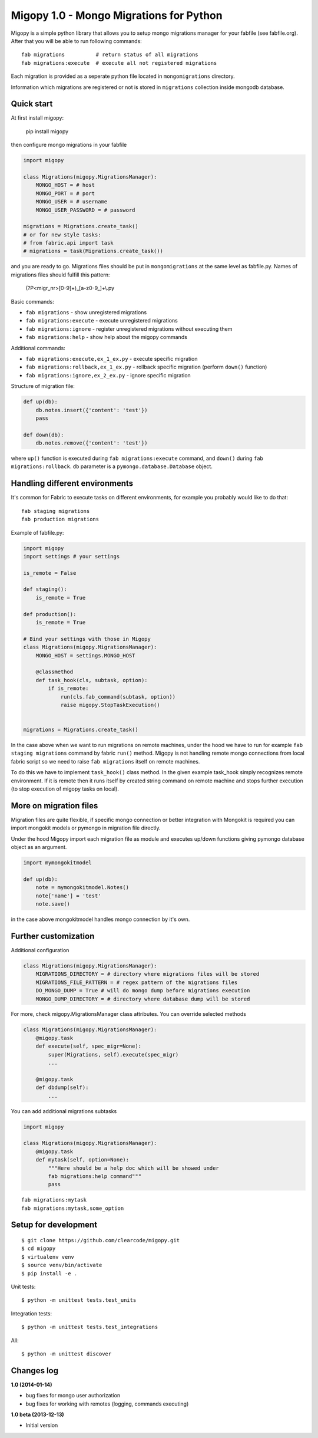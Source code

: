 Migopy 1.0 - Mongo Migrations for Python
========================================

Migopy is a simple python library that allows you to setup mongo migrations
manager for your fabfile (see fabfile.org). After that you will be able to
run following commands::

    fab migrations          # return status of all migrations
    fab migrations:execute  # execute all not registered migrations


Each migration is provided as a seperate python file located in
``mongomigrations`` directory.

Information which migrations are registered or not is stored in ``migrations``
collection inside mongodb database.


Quick start
-----------

At first install migopy:

    pip install migopy

then configure mongo migrations in your fabfile

.. code-block:: python

    import migopy

    class Migrations(migopy.MigrationsManager):
        MONGO_HOST = # host
        MONGO_PORT = # port
        MONGO_USER = # username
        MONGO_USER_PASSWORD = # password

    migrations = Migrations.create_task()
    # or for new style tasks:
    # from fabric.api import task
    # migrations = task(Migrations.create_task())

and you are ready to go. Migrations files should be put in ``mongomigrations``
at the same level as fabfile.py. Names of migrations files should fulfill
this pattern:

    (?P<migr_nr>[0-9]+)_[a-z0-9_]+\\.py

Basic commands:

* ``fab migrations`` - show unregistered migrations
* ``fab migrations:execute`` - execute unregistered migrations
* ``fab migrations:ignore`` - register unregistered migrations without executing them
* ``fab migrations:help`` - show help about the migopy commands

Additional commands:

* ``fab migrations:execute,ex_1_ex.py`` - execute specific migration
* ``fab migrations:rollback,ex_1_ex.py`` - rollback specific migration (perform ``down()`` function)
* ``fab migrations:ignore,ex_2_ex.py`` - ignore specific migration


Structure of migration file:

.. code-block:: python

    def up(db):
        db.notes.insert({'content': 'test'})
        pass

    def down(db):
        db.notes.remove({'content': 'test'})


where ``up()`` function is executed during ``fab migrations:execute`` command,
and ``down()`` during ``fab migrations:rollback``. ``db`` parameter is a
``pymongo.database.Database`` object.


Handling different environments
-------------------------------

It's common for Fabric to execute tasks on different environments, for
example you probably would like to do that::

    fab staging migrations
    fab production migrations

Example of fabfile.py:

.. code-block:: python

    import migopy
    import settings # your settings

    is_remote = False

    def staging():
        is_remote = True

    def production():
        is_remote = True

    # Bind your settings with those in Migopy
    class Migrations(migopy.MigrationsManager):
        MONGO_HOST = settings.MONGO_HOST

        @classmethod
        def task_hook(cls, subtask, option):
            if is_remote:
                run(cls.fab_command(subtask, option))
                raise migopy.StopTaskExecution()


    migrations = Migrations.create_task()

In the case above when we want to run migrations on remote machines, under
the hood we have to run for example ``fab staging migrations`` command by
fabric ``run()`` method. Migopy is not handling remote mongo connections from
local fabric script so we need to raise ``fab migrations`` itself on remote
machines.

To do this we have to implement ``task_hook()`` class method. In the given
example task_hook simply recognizes remote environment. If it is remote then it
runs itself by created string command on remote machine and stops further
execution (to stop execution of migopy tasks on local).


More on migration files
-----------------------

Migration files are quite flexible, if specific mongo connection or better
integration with Mongokit is required you can import mongokit models or pymongo
in migration file directly.

Under the hood Migopy import each migration file as module and
executes up/down functions giving pymongo database object as an argument.

.. code-block:: python

    import mymongokitmodel

    def up(db):
        note = mymongokitmodel.Notes()
        note['name'] = 'test'
        note.save()

in the case above mongokitmodel handles mongo connection by it's own.

Further customization
---------------------

Additional configuration

.. code-block:: python

    class Migrations(migopy.MigrationsManager):
        MIGRATIONS_DIRECTORY = # directory where migrations files will be stored
        MIGRATIONS_FILE_PATTERN = # regex pattern of the migrations files
        DO_MONGO_DUMP = True # will do mongo dump before migrations execution
        MONGO_DUMP_DIRECTORY = # directory where database dump will be stored

For more, check migopy.MigrationsManager class attributes.
You can override selected methods

.. code-block:: python

    class Migrations(migopy.MigrationsManager):
        @migopy.task
        def execute(self, spec_migr=None):
            super(Migrations, self).execute(spec_migr)
            ...

        @migopy.task
        def dbdump(self):
            ...


You can add additional migrations subtasks

.. code-block:: python

    import migopy

    class Migrations(migopy.MigrationsManager):
        @migopy.task
        def mytask(self, option=None):
            """Here should be a help doc which will be showed under
            fab migrations:help command"""
            pass

::

    fab migrations:mytask
    fab migrations:mytask,some_option



Setup for development
---------------------
::

    $ git clone https://github.com/clearcode/migopy.git
    $ cd migopy
    $ virtualenv venv
    $ source venv/bin/activate
    $ pip install -e .

Unit tests::

    $ python -m unittest tests.test_units

Integration tests::

    $ python -m unittest tests.test_integrations

All::

    $ python -m unittest discover


Changes log
-----------

**1.0 (2014-01-14)**

* bug fixes for mongo user authorization
* bug fixes for working with remotes (logging, commands executing)

**1.0 beta (2013-12-13)**

* Initial version
